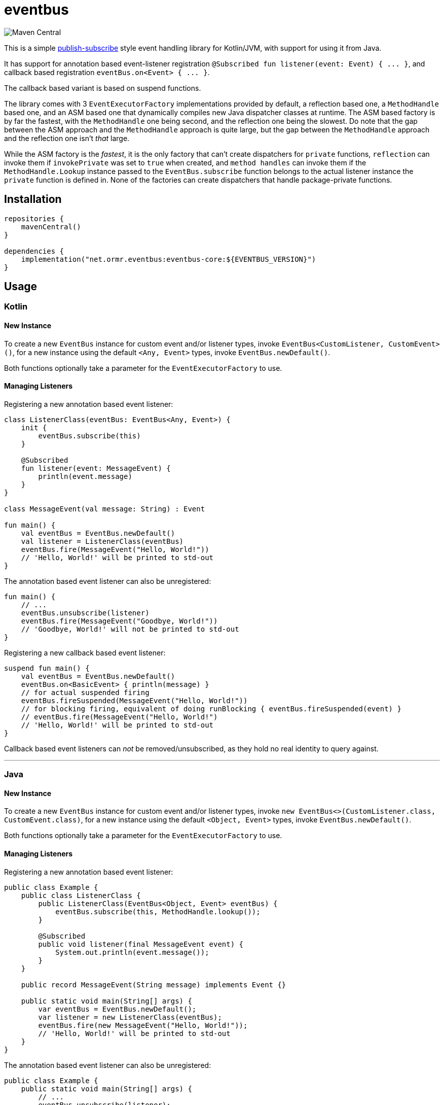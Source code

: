 = eventbus

image::https://img.shields.io/maven-central/v/net.ormr.eventbus/eventbus-core?label=release&style=for-the-badge[Maven Central]

:toc:

This is a simple https://en.wikipedia.org/wiki/Publish%E2%80%93subscribe_pattern[publish-subscribe] style event handling library for Kotlin/JVM, with support for using it from Java.

It has support for annotation based event-listener registration `+@Subscribed fun listener(event: Event) { ... }+`, and callback based
registration `+eventBus.on<Event> { ... }+`.

The callback based variant is based on suspend functions.

The library comes with 3 `+EventExecutorFactory+` implementations provided by default, a reflection based one, a
`+MethodHandle+` based one, and an ASM based one that dynamically compiles new Java dispatcher classes at runtime. The
ASM based factory is by far the fastest, with the `+MethodHandle+` one being second, and the reflection one being the
slowest. Do note that the gap between the ASM approach and the `+MethodHandle+` approach is quite large, but the gap
between the `+MethodHandle+` approach and the reflection one isn't _that_ large.

While the ASM factory is the _fastest_, it is the only factory that can't create dispatchers for `+private+` functions,
`+reflection+` can invoke them if `+invokePrivate+` was set to `+true+` when created, and `+method handles+` can invoke
them if the `+MethodHandle.Lookup+` instance passed to the `+EventBus.subscribe+` function belongs to the actual listener
instance the `+private+` function is defined in. None of the factories can create dispatchers that handle
package-private functions.

== Installation

[source,kotlin]
----
repositories {
    mavenCentral()
}

dependencies {
    implementation("net.ormr.eventbus:eventbus-core:${EVENTBUS_VERSION}")
}
----

== Usage

=== Kotlin
==== New Instance
To create a new `+EventBus+` instance for custom event and/or listener types, invoke `+EventBus<CustomListener, CustomEvent>()+`,
for a new instance using the default `+<Any, Event>+` types, invoke `+EventBus.newDefault()+`.

Both functions optionally take a parameter for the `+EventExecutorFactory+` to use.

==== Managing Listeners
Registering a new annotation based event listener:

[source,kotlin]
----
class ListenerClass(eventBus: EventBus<Any, Event>) {
    init {
        eventBus.subscribe(this)
    }

    @Subscribed
    fun listener(event: MessageEvent) {
        println(event.message)
    }
}

class MessageEvent(val message: String) : Event

fun main() {
    val eventBus = EventBus.newDefault()
    val listener = ListenerClass(eventBus)
    eventBus.fire(MessageEvent("Hello, World!"))
    // 'Hello, World!' will be printed to std-out
}
----

The annotation based event listener can also be unregistered:

[source,kotlin]
----
fun main() {
    // ...
    eventBus.unsubscribe(listener)
    eventBus.fire(MessageEvent("Goodbye, World!"))
    // 'Goodbye, World!' will not be printed to std-out
}
----

Registering a new callback based event listener:

[source,kotlin]
----
suspend fun main() {
    val eventBus = EventBus.newDefault()
    eventBus.on<BasicEvent> { println(message) }
    // for actual suspended firing
    eventBus.fireSuspended(MessageEvent("Hello, World!"))
    // for blocking firing, equivalent of doing runBlocking { eventBus.fireSuspended(event) }
    // eventBus.fire(MessageEvent("Hello, World!")
    // 'Hello, World!' will be printed to std-out
}
----

Callback based event listeners can _not_ be removed/unsubscribed, as they hold no real identity to query against.

'''

=== Java
==== New Instance
To create a new `+EventBus+` instance for custom event and/or listener types, invoke `+new EventBus<>(CustomListener.class, CustomEvent.class)+`,
for a new instance using the default `+<Object, Event>+` types, invoke `+EventBus.newDefault()+`.

Both functions optionally take a parameter for the `+EventExecutorFactory+` to use.

==== Managing Listeners
Registering a new annotation based event listener:

[source,java]
----
public class Example {
    public class ListenerClass {
        public ListenerClass(EventBus<Object, Event> eventBus) {
            eventBus.subscribe(this, MethodHandle.lookup());
        }

        @Subscribed
        public void listener(final MessageEvent event) {
            System.out.println(event.message());
        }
    }

    public record MessageEvent(String message) implements Event {}

    public static void main(String[] args) {
        var eventBus = EventBus.newDefault();
        var listener = new ListenerClass(eventBus);
        eventBus.fire(new MessageEvent("Hello, World!"));
        // 'Hello, World!' will be printed to std-out
    }
}
----

The annotation based event listener can also be unregistered:

[source,java]
----
public class Example {
    public static void main(String[] args) {
        // ...
        eventBus.unsubscribe(listener);
        eventBus.fire(MessageEvent("Goodbye, World!"));
        // 'Goodbye, World!' will not be printed to std-out
    }
}
----

Registering a new callback based event listener:

[source,java]
----
public class Example {
    public static void main(String[] args) {
        var eventBus = EventBus.newDefault();
        eventBus.on(MessageEvent.class, event -> System.out.println(event.message()));
        // Java does not know anything of Kotlin suspensions, and therefore when firing an event from the Java world
        // it will always be fired in a blocking manner.
        eventBus.fire(new MessageEvent("Hello, World!"));
        // 'Hello, World!' will be printed to std-out
    }
}
----

Callback based event listeners can _not_ be removed/unsubscribed, as they hold no real identity to query against.